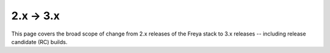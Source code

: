 2.x → 3.x
=========

This page covers the broad scope of change from 2.x releases of the Freya stack to 3.x releases -- including release candidate (RC) builds.
